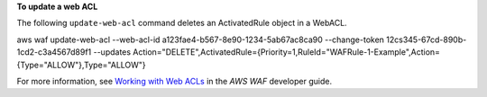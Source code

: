 **To update a web ACL**

The following ``update-web-acl`` command  deletes an ActivatedRule object in a WebACL.

aws waf update-web-acl --web-acl-id a123fae4-b567-8e90-1234-5ab67ac8ca90 --change-token 12cs345-67cd-890b-1cd2-c3a4567d89f1 --updates Action="DELETE",ActivatedRule={Priority=1,RuleId="WAFRule-1-Example",Action={Type="ALLOW"},Type="ALLOW"}




For more information, see `Working with Web ACLs`_ in the *AWS WAF* developer guide.

.. _`Working with Web ACLs`: https://docs.aws.amazon.com/waf/latest/developerguide/web-acl-working-with.html

